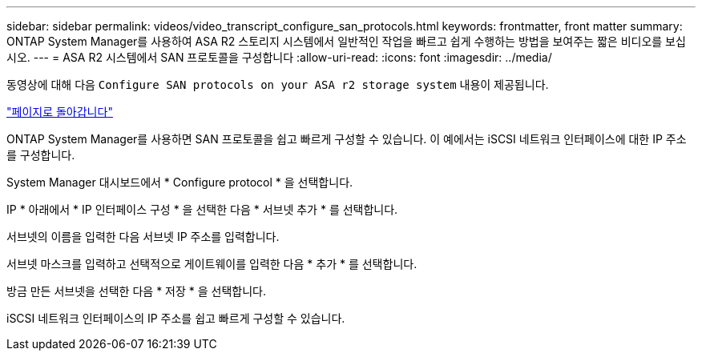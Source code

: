 ---
sidebar: sidebar 
permalink: videos/video_transcript_configure_san_protocols.html 
keywords: frontmatter, front matter 
summary: ONTAP System Manager를 사용하여 ASA R2 스토리지 시스템에서 일반적인 작업을 빠르고 쉽게 수행하는 방법을 보여주는 짧은 비디오를 보십시오. 
---
= ASA R2 시스템에서 SAN 프로토콜을 구성합니다
:allow-uri-read: 
:icons: font
:imagesdir: ../media/


[role="lead"]
동영상에 대해 다음 `Configure SAN protocols on your ASA r2 storage system` 내용이 제공됩니다.

link:videos-common-tasks.html#video_transcript_return_configure_san_protocols["페이지로 돌아갑니다"]

ONTAP System Manager를 사용하면 SAN 프로토콜을 쉽고 빠르게 구성할 수 있습니다. 이 예에서는 iSCSI 네트워크 인터페이스에 대한 IP 주소를 구성합니다.

System Manager 대시보드에서 * Configure protocol * 을 선택합니다.

IP * 아래에서 * IP 인터페이스 구성 * 을 선택한 다음 * 서브넷 추가 * 를 선택합니다.

서브넷의 이름을 입력한 다음 서브넷 IP 주소를 입력합니다.

서브넷 마스크를 입력하고 선택적으로 게이트웨이를 입력한 다음 * 추가 * 를 선택합니다.

방금 만든 서브넷을 선택한 다음 * 저장 * 을 선택합니다.

iSCSI 네트워크 인터페이스의 IP 주소를 쉽고 빠르게 구성할 수 있습니다.
